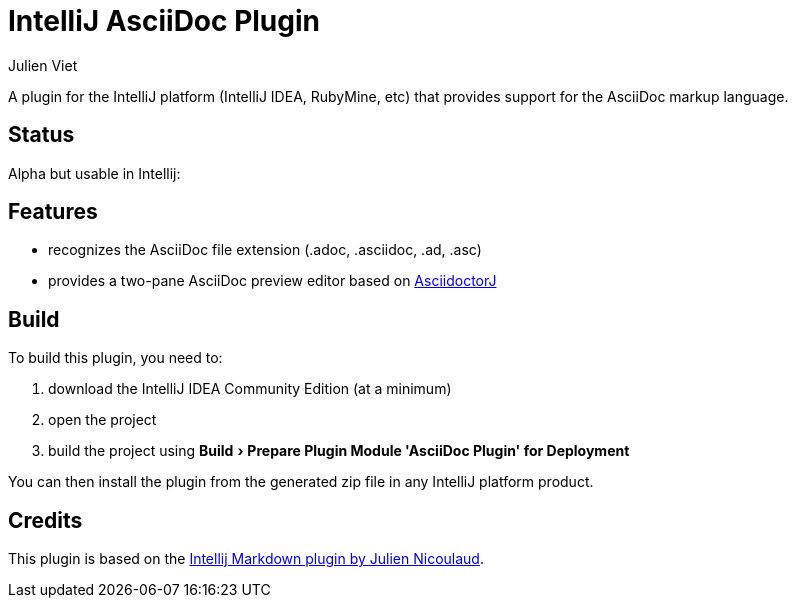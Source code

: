 = IntelliJ AsciiDoc Plugin
Julien Viet
:experimental:

A plugin for the IntelliJ platform (IntelliJ IDEA, RubyMine, etc) that provides support for the AsciiDoc markup language.

== Status

Alpha but usable in Intellij:

== Features

* recognizes the AsciiDoc file extension (.adoc, .asciidoc, .ad, .asc)
* provides a two-pane AsciiDoc preview editor based on https://github.com/asciidoctor/asciidoctorj[AsciidoctorJ]

== Build

To build this plugin, you need to:

. download the IntelliJ IDEA Community Edition (at a minimum)
. open the project
. build the project using menu:Build[Prepare Plugin Module {apos}AsciiDoc Plugin{apos} for Deployment]

You can then install the plugin from the generated zip file in any IntelliJ platform product.

== Credits

This plugin is based on the https://github.com/nicoulaj/idea-markdown[Intellij Markdown plugin by Julien Nicoulaud].
